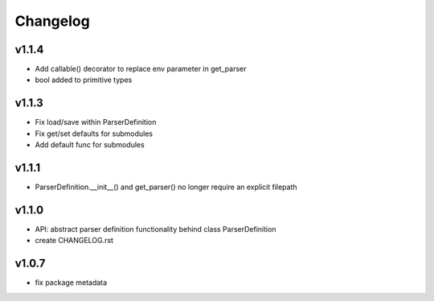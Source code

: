 Changelog
=========
v1.1.4
------
- Add callable() decorator to replace env parameter in get_parser
- bool added to primitive types

v1.1.3
------
- Fix load/save within ParserDefinition
- Fix get/set defaults for submodules
- Add default func for submodules

v1.1.1
------
- ParserDefinition.__init__() and get_parser() no longer require an explicit filepath

v1.1.0
------
- API: abstract parser definition functionality behind class ParserDefinition
- create CHANGELOG.rst

v1.0.7
------
- fix package metadata
